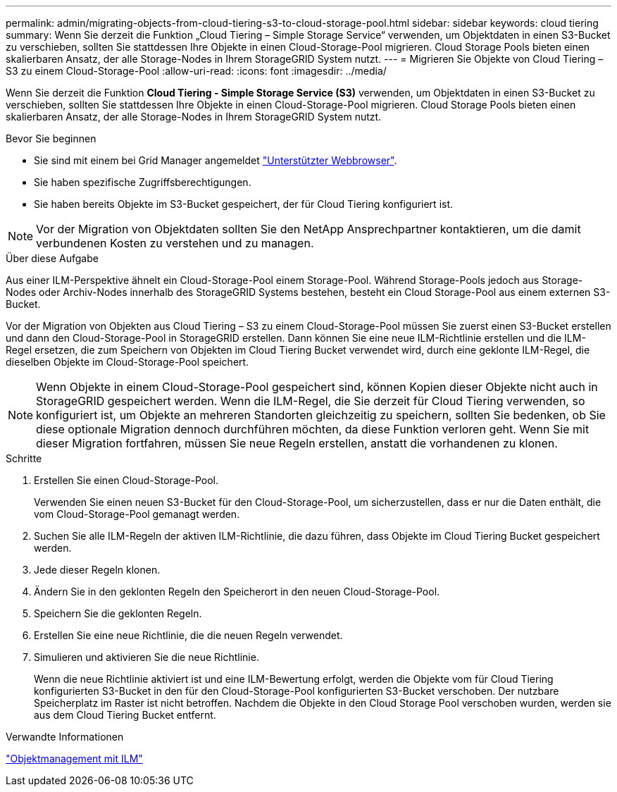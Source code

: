 ---
permalink: admin/migrating-objects-from-cloud-tiering-s3-to-cloud-storage-pool.html 
sidebar: sidebar 
keywords: cloud tiering 
summary: Wenn Sie derzeit die Funktion „Cloud Tiering – Simple Storage Service“ verwenden, um Objektdaten in einen S3-Bucket zu verschieben, sollten Sie stattdessen Ihre Objekte in einen Cloud-Storage-Pool migrieren. Cloud Storage Pools bieten einen skalierbaren Ansatz, der alle Storage-Nodes in Ihrem StorageGRID System nutzt. 
---
= Migrieren Sie Objekte von Cloud Tiering – S3 zu einem Cloud-Storage-Pool
:allow-uri-read: 
:icons: font
:imagesdir: ../media/


[role="lead"]
Wenn Sie derzeit die Funktion *Cloud Tiering - Simple Storage Service (S3)* verwenden, um Objektdaten in einen S3-Bucket zu verschieben, sollten Sie stattdessen Ihre Objekte in einen Cloud-Storage-Pool migrieren. Cloud Storage Pools bieten einen skalierbaren Ansatz, der alle Storage-Nodes in Ihrem StorageGRID System nutzt.

.Bevor Sie beginnen
* Sie sind mit einem bei Grid Manager angemeldet link:../admin/web-browser-requirements.html["Unterstützter Webbrowser"].
* Sie haben spezifische Zugriffsberechtigungen.
* Sie haben bereits Objekte im S3-Bucket gespeichert, der für Cloud Tiering konfiguriert ist.



NOTE: Vor der Migration von Objektdaten sollten Sie den NetApp Ansprechpartner kontaktieren, um die damit verbundenen Kosten zu verstehen und zu managen.

.Über diese Aufgabe
Aus einer ILM-Perspektive ähnelt ein Cloud-Storage-Pool einem Storage-Pool. Während Storage-Pools jedoch aus Storage-Nodes oder Archiv-Nodes innerhalb des StorageGRID Systems bestehen, besteht ein Cloud Storage-Pool aus einem externen S3-Bucket.

Vor der Migration von Objekten aus Cloud Tiering – S3 zu einem Cloud-Storage-Pool müssen Sie zuerst einen S3-Bucket erstellen und dann den Cloud-Storage-Pool in StorageGRID erstellen. Dann können Sie eine neue ILM-Richtlinie erstellen und die ILM-Regel ersetzen, die zum Speichern von Objekten im Cloud Tiering Bucket verwendet wird, durch eine geklonte ILM-Regel, die dieselben Objekte im Cloud-Storage-Pool speichert.


NOTE: Wenn Objekte in einem Cloud-Storage-Pool gespeichert sind, können Kopien dieser Objekte nicht auch in StorageGRID gespeichert werden. Wenn die ILM-Regel, die Sie derzeit für Cloud Tiering verwenden, so konfiguriert ist, um Objekte an mehreren Standorten gleichzeitig zu speichern, sollten Sie bedenken, ob Sie diese optionale Migration dennoch durchführen möchten, da diese Funktion verloren geht. Wenn Sie mit dieser Migration fortfahren, müssen Sie neue Regeln erstellen, anstatt die vorhandenen zu klonen.

.Schritte
. Erstellen Sie einen Cloud-Storage-Pool.
+
Verwenden Sie einen neuen S3-Bucket für den Cloud-Storage-Pool, um sicherzustellen, dass er nur die Daten enthält, die vom Cloud-Storage-Pool gemanagt werden.

. Suchen Sie alle ILM-Regeln der aktiven ILM-Richtlinie, die dazu führen, dass Objekte im Cloud Tiering Bucket gespeichert werden.
. Jede dieser Regeln klonen.
. Ändern Sie in den geklonten Regeln den Speicherort in den neuen Cloud-Storage-Pool.
. Speichern Sie die geklonten Regeln.
. Erstellen Sie eine neue Richtlinie, die die neuen Regeln verwendet.
. Simulieren und aktivieren Sie die neue Richtlinie.
+
Wenn die neue Richtlinie aktiviert ist und eine ILM-Bewertung erfolgt, werden die Objekte vom für Cloud Tiering konfigurierten S3-Bucket in den für den Cloud-Storage-Pool konfigurierten S3-Bucket verschoben. Der nutzbare Speicherplatz im Raster ist nicht betroffen. Nachdem die Objekte in den Cloud Storage Pool verschoben wurden, werden sie aus dem Cloud Tiering Bucket entfernt.



.Verwandte Informationen
link:../ilm/index.html["Objektmanagement mit ILM"]
